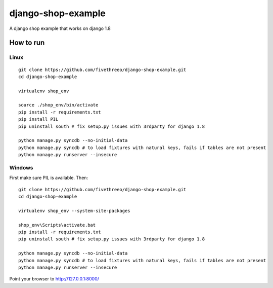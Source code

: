 ===================
django-shop-example
===================

A django shop example that works on django 1.8

How to run
----------

Linux
======

::

    git clone https://github.com/fivethreeo/django-shop-example.git
    cd django-shop-example
    
    virtualenv shop_env
    
    source ./shop_env/bin/activate
    pip install -r requirements.txt
    pip install PIL
    pip uninstall south # fix setup.py issues with 3rdparty for django 1.8
    
    python manage.py syncdb --no-initial-data
    python manage.py syncdb # to load fixtures with natural keys, fails if tables are not present
    python manage.py runserver --insecure

Windows
=======
    
First make sure PIL is available. Then:

::

    git clone https://github.com/fivethreeo/django-shop-example.git
    cd django-shop-example

    virtualenv shop_env --system-site-packages
    
    shop_env\Scripts\activate.bat
    pip install -r requirements.txt
    pip uninstall south # fix setup.py issues with 3rdparty for django 1.8
    
    python manage.py syncdb --no-initial-data
    python manage.py syncdb # to load fixtures with natural keys, fails if tables are not present
    python manage.py runserver --insecure
        
Point your browser to http://127.0.0.1:8000/

